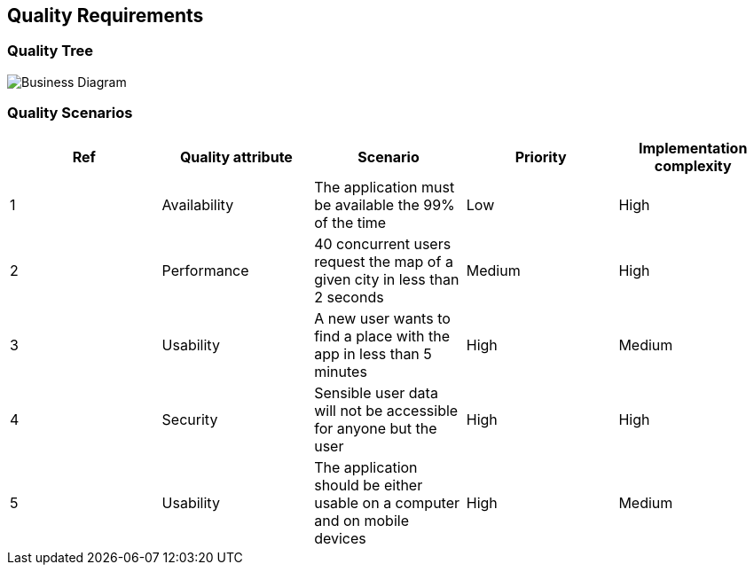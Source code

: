 [[section-quality-scenarios]]
== Quality Requirements

=== Quality Tree

image::QualityTree.svg[Business Diagram]

=== Quality Scenarios

[options="header",cols="1,1,1,1,1"]
|===
|Ref|Quality attribute|Scenario|Priority|Implementation complexity
|1|Availability|The application must be available the 99% of the time|Low|High
|2|Performance|40 concurrent users request the map of a given city in less than 2 seconds|Medium|High
|3|Usability|A new user wants to find a place with the app in less than 5 minutes|High|Medium
|4|Security|Sensible user data will not be accessible for anyone but the user|High|High
|5|Usability|The application should be either usable on a computer and on mobile devices|High|Medium
|===
